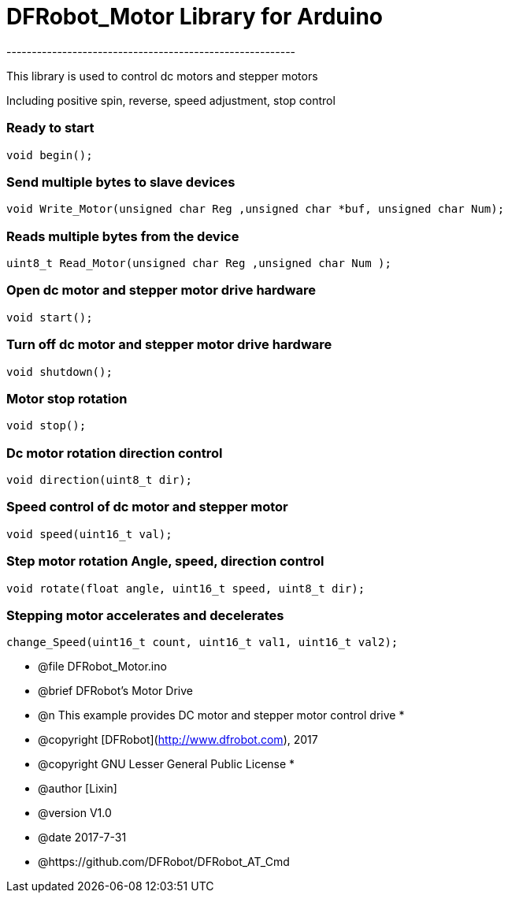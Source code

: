 = DFRobot_Motor Library for Arduino =
---------------------------------------------------------

This library is used to control dc motors and stepper motors

Including positive spin, reverse, speed adjustment, stop control

### Ready to start 
 
    void begin();
    
### Send multiple bytes to slave devices
   
    void Write_Motor(unsigned char Reg ,unsigned char *buf, unsigned char Num);

### Reads multiple bytes from the device
   
    uint8_t Read_Motor(unsigned char Reg ,unsigned char Num );
	
### Open dc motor and stepper motor drive hardware
   
    void start();
	
### Turn off dc motor and stepper motor drive hardware
   
    void shutdown();
	
### Motor stop rotation
   
    void stop();
	
### Dc motor rotation direction control
   
    void direction(uint8_t dir);
		
### Speed control of dc motor and stepper motor
   
    void speed(uint16_t val);

### Step motor rotation Angle, speed, direction control
   
    void rotate(float angle, uint16_t speed, uint8_t dir);

### Stepping motor accelerates and decelerates
   
    change_Speed(uint16_t count, uint16_t val1, uint16_t val2);  

 * @file DFRobot_Motor.ino
 * @brief DFRobot's Motor Drive
 * @n This example provides DC motor and stepper motor control drive
 *
 * @copyright	[DFRobot](http://www.dfrobot.com), 2017
 * @copyright	GNU Lesser General Public License
 *
 * @author [Lixin]
 * @version  V1.0
 * @date  2017-7-31
 * @https://github.com/DFRobot/DFRobot_AT_Cmd